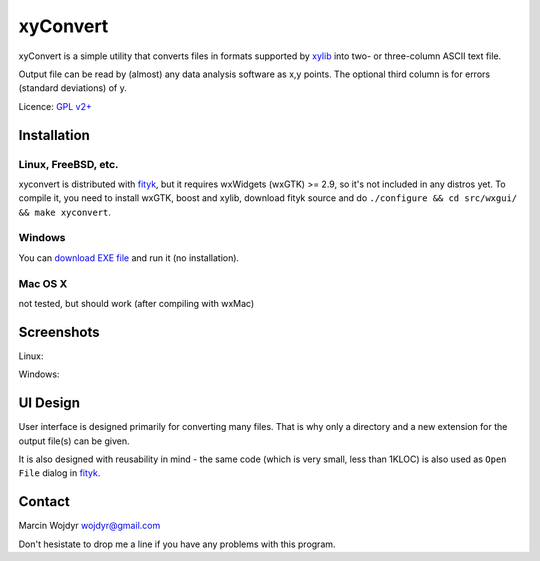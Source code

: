 
=========
xyConvert
=========

xyConvert is a simple utility that converts files in formats supported
by xylib_ into two- or three-column ASCII text file.

Output file can be read by (almost) any data analysis software as x,y points.
The optional third column is for errors (standard deviations) of y.

Licence: `GPL v2+ <http://www.opensource.org/licenses/gpl-2.0.php>`_

.. _xylib: http://www.unipress.waw.pl/fityk/xylib/

Installation
============

Linux, FreeBSD, etc.
--------------------

xyconvert is distributed with fityk_, but it requires wxWidgets (wxGTK) >= 2.9,
so it's not included in any distros yet.
To compile it, you need to install wxGTK, boost and xylib, download fityk
source and do ``./configure && cd src/wxgui/ && make xyconvert``.

.. _fityk: http://www.unipress.waw.pl/fityk/

Windows
-------

You can `download EXE file <xyconvert-0.6.zip>`_ and run it (no installation).

Mac OS X
--------

not tested, but should work (after compiling with wxMac)

Screenshots
===========

Linux:

.. image:: img/xyconvert-gtk.png
    :align: center

Windows:

.. image:: img/xyconvert-win.png
    :align: center

UI Design
=========

User interface is designed primarily for converting many files.
That is why only a directory and a new extension for the output file(s) can
be given.

It is also designed with reusability in mind - the same code (which is very
small, less than 1KLOC) is also used as ``Open File`` dialog in fityk_.


Contact
=======
Marcin Wojdyr wojdyr@gmail.com

Don't hesistate to drop me a line if you have any problems with this program.

